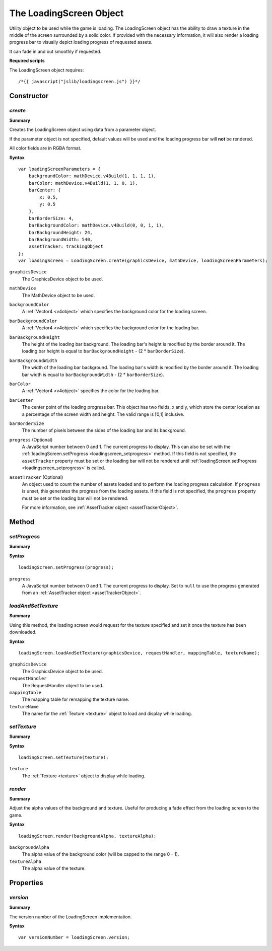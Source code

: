 .. index::
    single: LoadingScreen

.. highlight:: javascript

------------------------
The LoadingScreen Object
------------------------

Utility object to be used while the game is loading. The LoadingScreen object has the ability to draw a texture in the middle of the screen surrounded by a solid color.
If provided with the necessary information, it will also render a loading progress bar to visually depict loading progress of requested assets.

It can fade in and out smoothly if requested.

**Required scripts**

The LoadingScreen object requires::

    /*{{ javascript("jslib/loadingscreen.js") }}*/

Constructor
===========

.. index::
    pair: LoadingScreen; create

`create`
--------

**Summary**

Creates the LoadingScreen object using data from a parameter object.

If the parameter object is not specified, default values will be used and the loading progress bar will **not** be rendered.

All color fields are in RGBA format.

**Syntax** ::

    var loadingScreenParameters = {
        backgroundColor: mathDevice.v4Build(1, 1, 1, 1),
        barColor: mathDevice.v4Build(1, 1, 0, 1),
        barCenter: {
            x: 0.5,
            y: 0.5
        },
        barBorderSize: 4,
        barBackgroundColor: mathDevice.v4Build(0, 0, 1, 1),
        barBackgroundHeight: 24,
        barBackgroundWidth: 540,
        assetTracker: trackingObject
    };
    var loadingScreen = LoadingScreen.create(graphicsDevice, mathDevice, loadingScreenParameters);

``graphicsDevice``
    The GraphicsDevice object to be used.

``mathDevice``
    The MathDevice object to be used.

``backgroundColor``
    A :ref:`Vector4 <v4object>` which specifies the background color for the loading screen.

``barBackgroundColor``
    A :ref:`Vector4 <v4object>` which specifies the background color for the loading bar.

``barBackgroundHeight``
    The height of the loading bar background.
    The loading bar's height is modified by the border around it. The loading bar height is equal to  ``barBackgroundHeight`` - (2 * ``barBorderSize``).

``barBackgroundWidth``
    The width of the loading bar background.
    The loading bar's width is modified by the border around it. The loading bar width is equal to  ``barBackgroundWidth`` - (2 * ``barBorderSize``).

``barColor``
    A :ref:`Vector4 <v4object>` specifies the color for the loading bar.

``barCenter``
    The center point of the loading progress bar. This object has two fields, x and y, which store the center location as a percentage of the screen width and height.
    The valid range is [0,1] inclusive.

``barBorderSize``
    The number of pixels between the sides of the loading bar and its background.

``progress`` (Optional)
    A JavaScript number between 0 and 1.
    The current progress to display.
    This can also be set with the :ref:`loadingScreen.setProgress <loadingscreen_setprogress>` method.
    If this field is not specified, the ``assetTracker`` property must be set or the loading bar will not be rendered
    until :ref:`loadingScreen.setProgress <loadingscreen_setprogress>` is called.

``assetTracker`` (Optional)
    An object used to count the number of assets loaded and to perform the loading progress calculation.
    If ``progress`` is unset, this generates the progress from the loading assets.
    If this field is not specified, the ``progress`` property must be set or the loading bar will not be rendered.

    For more information, see :ref:`AssetTracker object <assetTrackerObject>`.


Method
======

.. index::
    pair: LoadingScreen; setProgress

.. _loadingscreen_setprogress:

`setProgress`
-------------

**Summary**

**Syntax** ::

    loadingScreen.setProgress(progress);

``progress``
    A JavaScript number between 0 and 1.
    The current progress to display.
    Set to ``null`` to use the progress generated from an :ref:`AssetTracker object <assetTrackerObject>`.

.. index::
    pair: LoadingScreen; loadAndSetTexture

`loadAndSetTexture`
-------------------

**Summary**

Using this method, the loading screen would request for the texture specified and set it once the texture has been downloaded.


**Syntax** ::

    loadingScreen.loadAndSetTexture(graphicsDevice, requestHandler, mappingTable, textureName);

``graphicsDevice``
    The GraphicsDevice object to be used.

``requestHandler``
    The RequestHandler object to be used.

``mappingTable``
    The mapping table for remapping the texture name.

``textureName``
    The name for the :ref:`Texture <texture>` object to load and display while loading.

.. index::
    pair: LoadingScreen; setTexture

`setTexture`
------------

**Summary**

**Syntax** ::

    loadingScreen.setTexture(texture);

``texture``
    The :ref:`Texture <texture>` object to display while loading.

.. index::
    pair: LoadingScreen; render

`render`
--------

**Summary**

Adjust the alpha values of the background and texture.
Useful for producing a fade effect from the loading screen to the game.

**Syntax** ::

    loadingScreen.render(backgroundAlpha, textureAlpha);

``backgroundAlpha``
    The alpha value of the background color (will be capped to the range 0 - 1).

``textureAlpha``
    The alpha value of the texture.

Properties
==========

.. index::
    pair: LoadingScreen; version

`version`
---------

**Summary**

The version number of the LoadingScreen implementation.

**Syntax** ::

    var versionNumber = loadingScreen.version;
